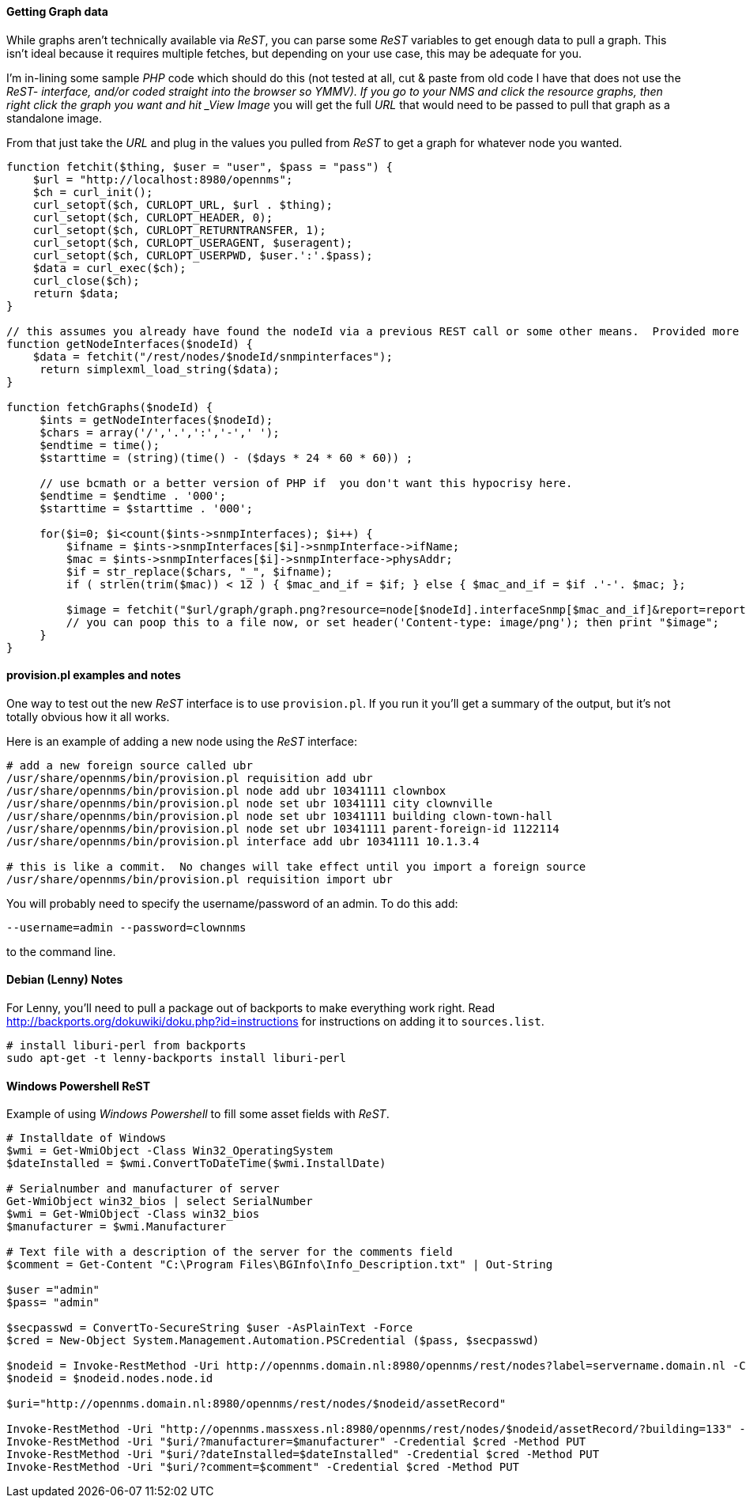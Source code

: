 ==== Getting Graph data

While graphs aren't technically available via _ReST_, you can parse some _ReST_ variables to get enough data to pull a graph.
This isn't ideal because it requires multiple fetches, but depending on your use case, this may be adequate for you.

I'm in-lining some sample _PHP_ code which should do this (not tested at all, cut & paste from old code I have that does not use the _ReST- interface, and/or coded straight into the browser so YMMV).
If you go to your NMS and click the resource graphs, then right click the graph you want and hit _View Image_ you will get the full _URL_ that would need to be passed to pull that graph as a standalone image.

From that just take the _URL_ and plug in the values you pulled from _ReST_ to get a graph for whatever node you wanted.

[source, php]
----
function fetchit($thing, $user = "user", $pass = "pass") {
    $url = "http://localhost:8980/opennms";
    $ch = curl_init();
    curl_setopt($ch, CURLOPT_URL, $url . $thing);
    curl_setopt($ch, CURLOPT_HEADER, 0);
    curl_setopt($ch, CURLOPT_RETURNTRANSFER, 1);
    curl_setopt($ch, CURLOPT_USERAGENT, $useragent);
    curl_setopt($ch, CURLOPT_USERPWD, $user.':'.$pass);
    $data = curl_exec($ch);
    curl_close($ch);
    return $data;
}

// this assumes you already have found the nodeId via a previous REST call or some other means.  Provided more as an example than what you might want.
function getNodeInterfaces($nodeId) {
    $data = fetchit("/rest/nodes/$nodeId/snmpinterfaces");
     return simplexml_load_string($data);
}

function fetchGraphs($nodeId) {
     $ints = getNodeInterfaces($nodeId);
     $chars = array('/','.',':','-',' ');
     $endtime = time();
     $starttime = (string)(time() - ($days * 24 * 60 * 60)) ;

     // use bcmath or a better version of PHP if  you don't want this hypocrisy here.
     $endtime = $endtime . '000';
     $starttime = $starttime . '000';

     for($i=0; $i<count($ints->snmpInterfaces); $i++) {
         $ifname = $ints->snmpInterfaces[$i]->snmpInterface->ifName;
         $mac = $ints->snmpInterfaces[$i]->snmpInterface->physAddr;
         $if = str_replace($chars, "_", $ifname);
         if ( strlen(trim($mac)) < 12 ) { $mac_and_if = $if; } else { $mac_and_if = $if .'-'. $mac; };

         $image = fetchit("$url/graph/graph.png?resource=node[$nodeId].interfaceSnmp[$mac_and_if]&report=report=mib2.HCbits&start=$starttime&end=$endtime");
         // you can poop this to a file now, or set header('Content-type: image/png'); then print "$image";
     }
}
----

==== provision.pl examples and notes

One way to test out the new _ReST_ interface is to use `provision.pl`.
If you run it you'll get a summary of the output, but it's not totally obvious how it all works.

Here is an example of adding a new node using the _ReST_ interface:

[source, bash]
----
# add a new foreign source called ubr
/usr/share/opennms/bin/provision.pl requisition add ubr
/usr/share/opennms/bin/provision.pl node add ubr 10341111 clownbox
/usr/share/opennms/bin/provision.pl node set ubr 10341111 city clownville
/usr/share/opennms/bin/provision.pl node set ubr 10341111 building clown-town-hall
/usr/share/opennms/bin/provision.pl node set ubr 10341111 parent-foreign-id 1122114
/usr/share/opennms/bin/provision.pl interface add ubr 10341111 10.1.3.4

# this is like a commit.  No changes will take effect until you import a foreign source
/usr/share/opennms/bin/provision.pl requisition import ubr
----

You will probably need to specify the username/password of an admin.  To do this add:

    --username=admin --password=clownnms

to the command line.

==== Debian (Lenny) Notes

For Lenny, you'll need to pull a package out of backports to make everything work right.
Read http://backports.org/dokuwiki/doku.php?id=instructions for instructions on adding it to `sources.list`.

[source, bash]
----
# install liburi-perl from backports
sudo apt-get -t lenny-backports install liburi-perl
----

==== Windows Powershell ReST

Example of using _Windows Powershell_ to fill some asset fields with _ReST_.

[source, powershell]
----
# Installdate of Windows
$wmi = Get-WmiObject -Class Win32_OperatingSystem
$dateInstalled = $wmi.ConvertToDateTime($wmi.InstallDate)

# Serialnumber and manufacturer of server
Get-WmiObject win32_bios | select SerialNumber
$wmi = Get-WmiObject -Class win32_bios
$manufacturer = $wmi.Manufacturer

# Text file with a description of the server for the comments field
$comment = Get-Content "C:\Program Files\BGInfo\Info_Description.txt" | Out-String

$user ="admin"
$pass= "admin"

$secpasswd = ConvertTo-SecureString $user -AsPlainText -Force
$cred = New-Object System.Management.Automation.PSCredential ($pass, $secpasswd)

$nodeid = Invoke-RestMethod -Uri http://opennms.domain.nl:8980/opennms/rest/nodes?label=servername.domain.nl -Credential $cred
$nodeid = $nodeid.nodes.node.id

$uri="http://opennms.domain.nl:8980/opennms/rest/nodes/$nodeid/assetRecord"

Invoke-RestMethod -Uri "http://opennms.massxess.nl:8980/opennms/rest/nodes/$nodeid/assetRecord/?building=133" -Credential $cred -Method PUT
Invoke-RestMethod -Uri "$uri/?manufacturer=$manufacturer" -Credential $cred -Method PUT
Invoke-RestMethod -Uri "$uri/?dateInstalled=$dateInstalled" -Credential $cred -Method PUT
Invoke-RestMethod -Uri "$uri/?comment=$comment" -Credential $cred -Method PUT
----
